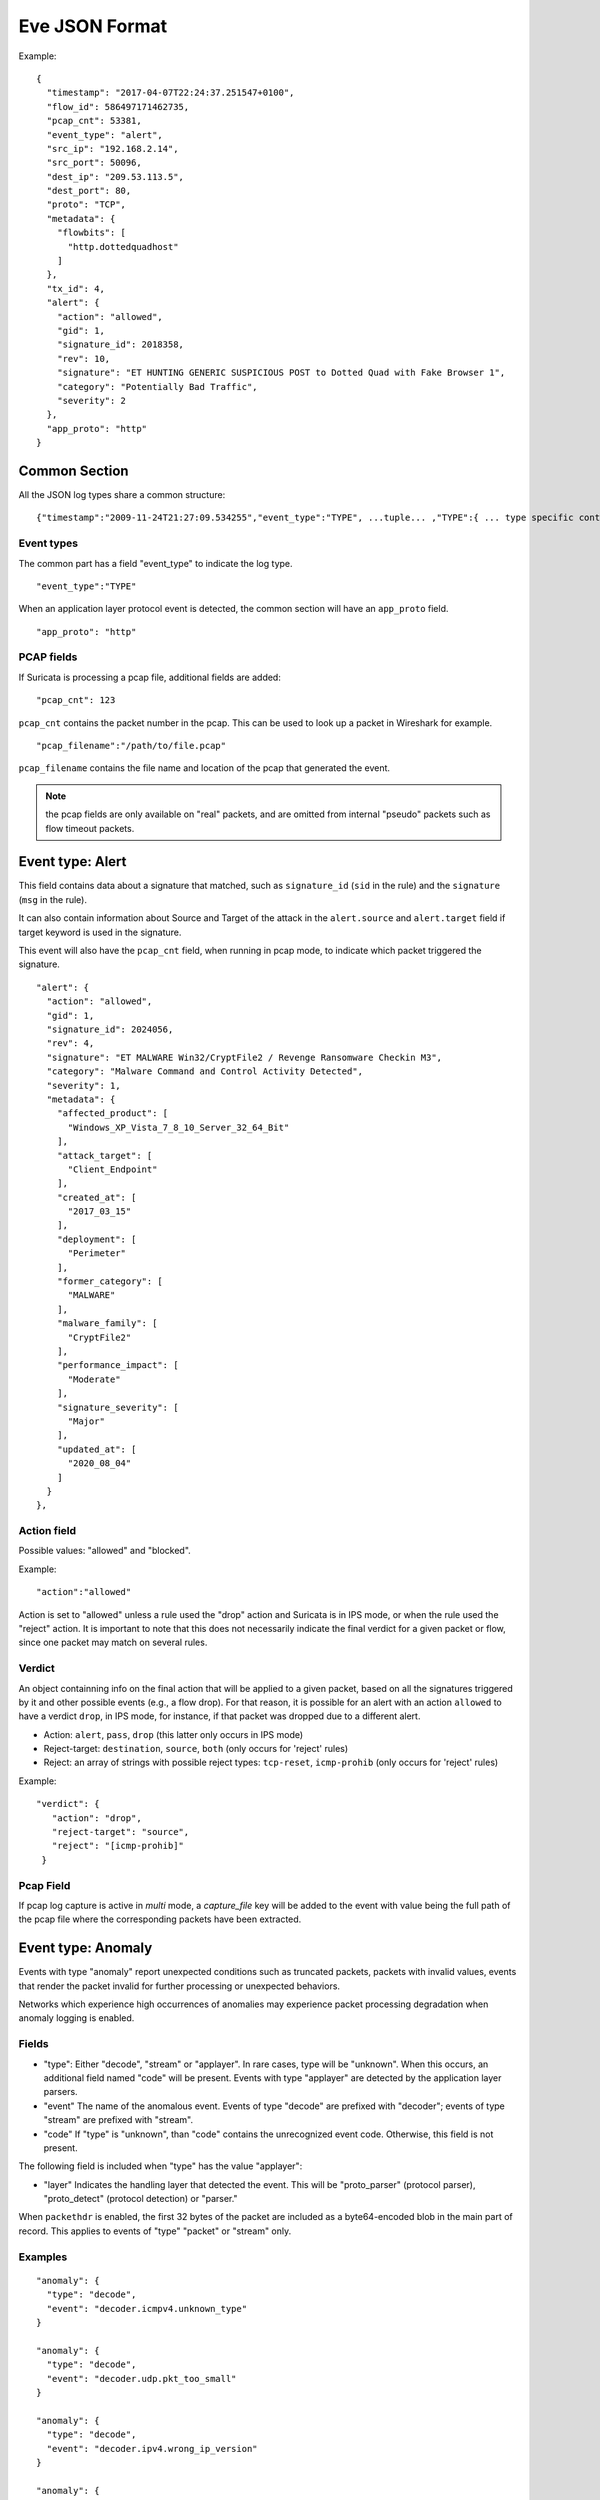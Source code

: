 .. _eve-json-format:

Eve JSON Format
===============

Example:

::

  {
    "timestamp": "2017-04-07T22:24:37.251547+0100",
    "flow_id": 586497171462735,
    "pcap_cnt": 53381,
    "event_type": "alert",
    "src_ip": "192.168.2.14",
    "src_port": 50096,
    "dest_ip": "209.53.113.5",
    "dest_port": 80,
    "proto": "TCP",
    "metadata": {
      "flowbits": [
        "http.dottedquadhost"
      ]
    },
    "tx_id": 4,
    "alert": {
      "action": "allowed",
      "gid": 1,
      "signature_id": 2018358,
      "rev": 10,
      "signature": "ET HUNTING GENERIC SUSPICIOUS POST to Dotted Quad with Fake Browser 1",
      "category": "Potentially Bad Traffic",
      "severity": 2
    },
    "app_proto": "http"
  }

Common Section
--------------

All the JSON log types share a common structure:

::


  {"timestamp":"2009-11-24T21:27:09.534255","event_type":"TYPE", ...tuple... ,"TYPE":{ ... type specific content ... }}

Event types
~~~~~~~~~~~

The common part has a field "event_type" to indicate the log type.

::


  "event_type":"TYPE"

When an application layer protocol event is detected, the common section will
have an ``app_proto`` field.

::

    "app_proto": "http"


PCAP fields
~~~~~~~~~~~

If Suricata is processing a pcap file, additional fields are added:

::

    "pcap_cnt": 123

``pcap_cnt`` contains the packet number in the pcap. This can be used to look
up a packet in Wireshark for example.

::

    "pcap_filename":"/path/to/file.pcap"

``pcap_filename`` contains the file name and location of the pcap that
generated the event.

.. note:: the pcap fields are only available on "real" packets, and are
          omitted from internal "pseudo" packets such as flow timeout
          packets.

Event type: Alert
-----------------

This field contains data about a signature that matched, such as
``signature_id`` (``sid`` in the rule) and the ``signature`` (``msg`` in the
rule).

It can also contain information about Source and Target of the attack in the
``alert.source`` and ``alert.target`` field if target keyword is used in
the signature.

This event will also have the ``pcap_cnt`` field, when running in pcap mode, to
indicate which packet triggered the signature.

::

  "alert": {
    "action": "allowed",
    "gid": 1,
    "signature_id": 2024056,
    "rev": 4,
    "signature": "ET MALWARE Win32/CryptFile2 / Revenge Ransomware Checkin M3",
    "category": "Malware Command and Control Activity Detected",
    "severity": 1,
    "metadata": {
      "affected_product": [
        "Windows_XP_Vista_7_8_10_Server_32_64_Bit"
      ],
      "attack_target": [
        "Client_Endpoint"
      ],
      "created_at": [
        "2017_03_15"
      ],
      "deployment": [
        "Perimeter"
      ],
      "former_category": [
        "MALWARE"
      ],
      "malware_family": [
        "CryptFile2"
      ],
      "performance_impact": [
        "Moderate"
      ],
      "signature_severity": [
        "Major"
      ],
      "updated_at": [
        "2020_08_04"
      ]
    }
  },

Action field
~~~~~~~~~~~~

Possible values: "allowed" and "blocked".

Example:

::

  "action":"allowed"

Action is set to "allowed" unless a rule used the "drop" action and Suricata is
in IPS mode, or when the rule used the "reject" action. It is important to note
that this does not necessarily indicate the final verdict for a given packet or
flow, since one packet may match on several rules.

.. _verdict-alert:

Verdict
~~~~~~~

An object containning info on the final action that will be applied to a given
packet, based on all the signatures triggered by it and other possible events
(e.g., a flow drop). For that reason, it is possible for an alert with
an action ``allowed`` to have a verdict ``drop``, in IPS mode, for instance, if
that packet was dropped due to a different alert.

* Action: ``alert``, ``pass``, ``drop`` (this latter only occurs in IPS mode)
* Reject-target: ``destination``, ``source``, ``both`` (only occurs for 'reject' rules)
* Reject: an array of strings with possible reject types: ``tcp-reset``,
  ``icmp-prohib`` (only occurs for 'reject' rules)

Example:

::

    "verdict": {
       "action": "drop",
       "reject-target": "source",
       "reject": "[icmp-prohib]"
     }


Pcap Field
~~~~~~~~~~

If pcap log capture is active in `multi` mode, a `capture_file` key will be added to the event
with value being the full path of the pcap file where the corresponding packets
have been extracted.

Event type: Anomaly
-------------------

Events with type "anomaly" report unexpected conditions such as truncated
packets, packets with invalid values, events that render the packet invalid
for further processing or unexpected behaviors.

Networks which experience high occurrences of anomalies may experience packet
processing degradation when anomaly logging is enabled.

Fields
~~~~~~

* "type": Either "decode", "stream" or "applayer". In rare cases, type will be
  "unknown". When this occurs, an additional field named "code" will be
  present. Events with type
  "applayer" are detected by the application layer parsers.
* "event" The name of the anomalous event. Events of type "decode" are prefixed
  with "decoder"; events of type "stream" are prefixed with "stream".
* "code" If "type" is "unknown", than "code" contains the unrecognized event
  code. Otherwise, this field is not present.

The following field is included when "type" has the value "applayer":

* "layer" Indicates the handling layer that detected the event. This will be
  "proto_parser" (protocol parser), "proto_detect" (protocol detection) or
  "parser."

When ``packethdr`` is enabled, the first 32 bytes of the packet are included
as a byte64-encoded blob in the main part of record. This applies to events
of "type" "packet" or "stream" only.

Examples
~~~~~~~~

::

    "anomaly": {
      "type": "decode",
      "event": "decoder.icmpv4.unknown_type"
    }

    "anomaly": {
      "type": "decode",
      "event": "decoder.udp.pkt_too_small"
    }

    "anomaly": {
      "type": "decode",
      "event": "decoder.ipv4.wrong_ip_version"
    }

    "anomaly": {
      "type": "stream",
      "event": "stream.pkt_invalid_timestamp"
    }

    {
      "timestamp": "1969-12-31T16:04:21.000000-0800",
      "pcap_cnt": 9262,
      "event_type": "anomaly",
      "src_ip": "208.21.2.184",
      "src_port": 0,
      "dest_ip": "10.1.1.99",
      "dest_port": 0,
      "proto": "UDP",
      "packet": "////////AQEBAQEBCABFAAA8xZ5AAP8R1+DQFQK4CgE=",
      "packet_info": {
        "linktype": 1
      },
      "anomaly": {
        "type": "decode",
        "event": "decoder.udp.pkt_too_small"
      }
    }

    {
      "timestamp": "2016-01-11T05:10:54.612110-0800",
      "flow_id": 412547343494194,
      "pcap_cnt": 1391293,
      "event_type": "anomaly",
      "src_ip": "192.168.122.149",
      "src_port": 49324,
      "dest_ip": "69.195.71.174",
      "dest_port": 443,
      "proto": "TCP",
      "app_proto": "tls",
      "anomaly": {
        "type": "applayer",
        "event": "APPLAYER_DETECT_PROTOCOL_ONLY_ONE_DIRECTION",
        "layer": "proto_detect"
      }
    }

    {
      "timestamp": "2016-01-11T05:10:52.828802-0800",
      "flow_id": 201217772575257,
      "pcap_cnt": 1391281,
      "event_type": "anomaly",
      "src_ip": "192.168.122.149",
      "src_port": 49323,
      "dest_ip": "69.195.71.174",
      "dest_port": 443,
      "proto": "TCP",
      "tx_id": 0,
      "app_proto": "tls",
      "anomaly": {
        "type": "applayer",
        "event": "INVALID_RECORD_TYPE",
        "layer": "proto_parser"
      }
    }

Event type: HTTP
----------------

Fields
~~~~~~

* "hostname": The hostname this HTTP event is attributed to
* "url": URL at the hostname that was accessed
* "http_user_agent": The user-agent of the software that was used
* "http_content_type": The type of data returned (ex: application/x-gzip)
* "cookie"

In addition to these fields, if the extended logging is enabled in the
suricata.yaml file the following fields are (can) also included:

* "length": The content size of the HTTP body
* "status": HTTP status code
* "protocol": Protocol / Version of HTTP (ex: HTTP/1.1)
* "http_method": The HTTP method (ex: GET, POST, HEAD)
* "http_refer": The referer for this action

In addition to the extended logging fields one can also choose to enable/add
from more than 50 additional custom logging HTTP fields enabled in the
suricata.yaml file. The additional fields can be enabled as following:

::


    - eve-log:
        enabled: yes
        type: file #file|syslog|unix_dgram|unix_stream
        filename: eve.json
        # the following are valid when type: syslog above
        #identity: "suricata"
        #facility: local5
        #level: Info ## possible levels: Emergency, Alert, Critical,
                     ## Error, Warning, Notice, Info, Debug
        types:
          - alert
          - http:
              extended: yes     # enable this for extended logging information
              # custom allows additional http fields to be included in eve-log
              # the example below adds three additional fields when uncommented
              #custom: [Accept-Encoding, Accept-Language, Authorization]
              custom: [accept, accept-charset, accept-encoding, accept-language,
              accept-datetime, authorization, cache-control, cookie, from,
              max-forwards, origin, pragma, proxy-authorization, range, te, via,
              x-requested-with, dnt, x-forwarded-proto, accept-range, age,
              allow, connection, content-encoding, content-language,
              content-length, content-location, content-md5, content-range,
              content-type, date, etags, expires, last-modified, link, location,
              proxy-authenticate, referer, refresh, retry-after, server,
              set-cookie, trailer, transfer-encoding, upgrade, vary, warning,
              www-authenticate, x-flash-version, x-authenticated-user]


The benefits here of using the extended logging is to see if this action for
example was a POST or perhaps if a download of an executable actually returned
any bytes.

It is also possible to dump every header for HTTP requests/responses or both
via the keyword ``dump-all-headers``.


Examples
~~~~~~~~

Event with non-extended logging:

::


  "http": {
      "hostname": "www.digip.org",
      "url" :"\/jansson\/releases\/jansson-2.6.tar.gz",
      "http_user_agent": "<User-Agent>",
      "http_content_type": "application\/x-gzip"
  }

In case the hostname shows a port number, such as in case there is a header "Host: www.test.org:1337":

::


  "http": {
      "http_port": 1337,
      "hostname": "www.test.org",
      "url" :"\/this\/is\/test.tar.gz",
      "http_user_agent": "<User-Agent>",
      "http_content_type": "application\/x-gzip"
  }



Event with extended logging:

::


  "http": {
      "hostname": "direkte.vg.no",
      "url":".....",
      "http_user_agent": "<User-Agent>",
      "http_content_type": "application\/json",
      "http_refer": "http:\/\/www.vg.no\/",
      "http_method": "GET",
      "protocol": "HTTP\/1.1",
      "status":"200",
      "length":310
  }

Event with ``dump-all-headers`` set to "both":

::

  "http": {
      "hostname": "test.co.uk",
      "url":"\/test\/file.json",
      "http_user_agent": "<User-Agent>",
      "http_content_type": "application\/json",
      "http_refer": "http:\/\/www.test.com\/",
      "http_method": "GET",
      "protocol": "HTTP\/1.1",
      "status":"200",
      "length":310,
      "request_headers": [
          {
              "name": "User-Agent",
              "value": "Wget/1.13.4 (linux-gnu)"
          },
          {
              "name": "Accept",
              "value": "*/*"
          },
      ],
      "response_headers": [
          {
              "name": "Date",
              "value": "Wed, 25 Mar 2015 15:40:41 GMT"
          },
      ]
  }


Event type: DNS
---------------

A new version of dns logging has been introduced to improve how dns answers
are logged.

With that new version, dns answers are logged in one event
rather than an event for each answer.

It's possible to customize how a dns answer will be logged with the following
formats:

* "detailed": "rrname", "rrtype", "rdata" and "ttl" fields are logged for each answer
* "grouped": answers logged are aggregated by their type (A, AAAA, NS, ...)

It will be still possible to use the old DNS logging format, you can control it
with "version" option in dns configuration section.

Fields
~~~~~~

Outline of fields seen in the different kinds of DNS events:

* "type": Indicating DNS message type, can be "answer" or "query".
* "id": Identifier field
* "version": Indicating DNS logging version in use
* "flags": Indicating DNS answer flag, in hexadecimal (ex: 8180 , please note 0x is not output)
* "qr": Indicating in case of DNS answer flag, Query/Response flag (ex: true if set)
* "aa": Indicating in case of DNS answer flag, Authoritative Answer flag (ex: true if set)
* "tc": Indicating in case of DNS answer flag, Truncation flag (ex: true if set)
* "rd": Indicating in case of DNS answer flag, Recursion Desired flag (ex: true if set)
* "ra": Indicating in case of DNS answer flag, Recursion Available flag (ex: true if set)
* "z": Indicating in case of DNS answer flag, Reserved bit (ex: true if set)
* "rcode": (ex: NOERROR)
* "rrname": Resource Record Name (ex: a domain name)
* "rrtype": Resource Record Type (ex: A, AAAA, NS, PTR)
* "rdata": Resource Data (ex: IP that domain name resolves to)
* "ttl": Time-To-Live for this resource record

More complex DNS record types may log additional fields for resource data:

* "soa": Section containing fields for the SOA (start of authority) record type

  * "mname": Primary name server for this zone
  * "rname": Authority's mailbox
  * "serial": Serial version number
  * "refresh": Refresh interval (seconds)
  * "retry": Retry interval (seconds)
  * "expire": Upper time limit until zone is no longer authoritative (seconds)
  * "minimum": Minimum ttl for records in this zone (seconds)

* "sshfp": section containing fields for the SSHFP (ssh fingerprint) record type

  * "fingerprint": Hex format of the fingerprint (ex: ``12:34:56:78:9a:bc:de:...``)
  * "algo": Algorithm number (ex: 1 for RSA, 2 for DSS)
  * "type": Fingerprint type (ex: 1 for SHA-1)

* "srv": section containing fields for the SRV (location of services) record type

  * "target": Domain name of the target host (ex: ``foo.bar.baz``)
  * "priority": Target priority (ex: 20)
  * "weight": Weight for target selection (ex: 1)
  * "port": Port on this target host of this service (ex: 5060)

One can control which RR types are logged by using the "types" field in the
suricata.yaml file. If this field is not specified, all RR types are logged.
More than 50 values can be specified with this field as shown below:


::


    - eve-log:
        enabled: yes
        type: file #file|syslog|unix_dgram|unix_stream
        filename: eve.json
        # the following are valid when type: syslog above
        #identity: "suricata"
        #facility: local5
        #level: Info ## possible levels: Emergency, Alert, Critical,
                     ## Error, Warning, Notice, Info, Debug
        types:
          - alert
          - dns:
            # Control logging of requests and responses:
            # - requests: enable logging of DNS queries
            # - responses: enable logging of DNS answers
            # By default both requests and responses are logged.
            requests: yes
            responses: yes
            # DNS record types to log, based on the query type.
            # Default: all.
            #types: [a, aaaa, cname, mx, ns, ptr, txt]
            types: [a, ns, md, mf, cname, soa, mb, mg, mr, null,
            wks, ptr, hinfo, minfo, mx, txt, rp, afsdb, x25, isdn,
            rt, nsap, nsapptr, sig, key, px, gpos, aaaa, loc, nxt,
            srv, atma, naptr, kx, cert, a6, dname, opt, apl, ds,
            sshfp, ipseckey, rrsig, nsec, dnskey, dhcid, nsec3,
            nsec3param, tlsa, hip, cds, cdnskey, spf, tkey,
            tsig, maila, any, uri]


Examples
~~~~~~~~

Example of a DNS query for the IPv4 address of "twitter.com" (resource record type 'A'):

::


  "dns": {
      "type": "query",
      "id": 16000,
      "rrname": "twitter.com",
      "rrtype":"A"
  }

Example of a DNS answer with "detailed" format:

::


  "dns": {
      "version": 2,
      "type": "answer",
      "id": 45444,
      "flags": "8180",
      "qr": true,
      "rd": true,
      "ra": true,
      "rcode": "NOERROR",
      "answers": [
        {
          "rrname": "www.suricata.io",
          "rrtype": "CNAME",
          "ttl": 3324,
          "rdata": "suricata.io"
        },
        {
          "rrname": "suricata.io",
          "rrtype": "A",
          "ttl": 10,
          "rdata": "192.0.78.24"
        },
        {
          "rrname": "suricata.io",
          "rrtype": "A",
          "ttl": 10,
          "rdata": "192.0.78.25"
        }
      ]
  }

Example of a DNS answer with "grouped" format:

::

  "dns": {
      "version": 2,
      "type": "answer",
      "id": 18523,
      "flags": "8180",
      "qr": true,
      "rd": true,
      "ra": true,
      "rcode": "NOERROR",
      "grouped": {
        "A": [
          "192.0.78.24",
          "192.0.78.25"
        ],
        "CNAME": [
          "suricata.io"
        ]
      }
  }


Example of a old DNS answer with an IPv4 (resource record type 'A') return:

::


  "dns": {
      "type": "answer",
      "id":16000,
      "flags":"8180",
      "qr":true,
      "rd":true,
      "ra":true,
      "rcode":"NOERROR"
      "rrname": "twitter.com",
      "rrtype":"A",
      "ttl":8,
      "rdata": "199.16.156.6"
  }

Event type: FTP
---------------

Fields
~~~~~~

* "command": The FTP command.
* "command_data": The data accompanying the command.
* "reply": The command reply, which may contain multiple lines, in array format.
* "completion_code": The 3-digit completion code. The first digit indicates whether the response is good, bad or incomplete. This
  is also in array format and may contain multiple completion codes matching multiple reply lines.
* "dynamic_port": The dynamic port established for subsequent data transfers, when applicable, with a "PORT" or "EPRT" command.
* "mode": The type of FTP connection. Most connections are "passive" but may be "active".
* "reply_received": Indicates whether a response was matched to the command. In some non-typical cases, a command may lack a response.


Examples
~~~~~~~~

Example of regular FTP logging:

::

  "ftp": {
    "command": "RETR",
    "command_data": "100KB.zip",
    "reply": [
      "Opening BINARY mode data connection for 100KB.zip (102400 bytes).",
      "Transfer complete."
    ],
    "completion_code": [
      "150",
      "226"
    ],

Example showing all fields:

::

  "ftp": {
    "command": "EPRT",
    "command_data": "|2|2a01:e34:ee97:b130:8c3e:45ea:5ac6:e301|41813|",
    "reply": [
      "EPRT command successful. Consider using EPSV."
    ],
    "completion_code": [
      "200"
    ],
    "dynamic_port": 41813,
    "mode": "active",
    "reply_received": "yes"
  }

Event type: FTP_DATA
--------------------

Fields
~~~~~~

* "command": The FTP command associated with the event.
* "filename": The name of the involved file.

Examples
~~~~~~~~

Example of FTP_DATA logging:

::

  "ftp_data": {
    "filename": "temp.txt",
    "command": "RETR"
  }

Event type: TLS
---------------

Fields
~~~~~~

* "subject": The subject field from the TLS certificate
* "issuer": The issuer field from the TLS certificate
* "session_resumed": This field has the value of "true" if the TLS session was resumed via a session id. If this field appears, "subject" and "issuer" do not appear, since a TLS certificate is not seen.

If extended logging is enabled the following fields are also included:

* "serial": The serial number of the TLS certificate
* "fingerprint": The (SHA1) fingerprint of the TLS certificate
* "sni": The Server Name Indication (SNI) extension sent by the client
* "version": The SSL/TLS version used
* "not_before": The NotBefore field from the TLS certificate
* "not_after": The NotAfter field from the TLS certificate
* "ja3": The JA3 fingerprint consisting of both a JA3 hash and a JA3 string
* "ja3s": The JA3S fingerprint consisting of both a JA3 hash and a JA3 string

JA3 must be enabled in the Suricata config file (set 'app-layer.protocols.tls.ja3-fingerprints' to 'yes').

In addition to this, custom logging also allows the following fields:

* "certificate": The TLS certificate base64 encoded
* "chain": The entire TLS certificate chain base64 encoded

Examples
~~~~~~~~

Example of regular TLS logging:

::

  "tls": {
      "subject": "C=US, ST=California, L=Mountain View, O=Google Inc, CN=*.google.com",
      "issuerdn": "C=US, O=Google Inc, CN=Google Internet Authority G2"
  }

Example of regular TLS logging for resumed sessions:

::

  "tls": {
      "session_resumed": true
  }

Example of extended TLS logging:

::

  "tls": {
      "subject": "C=US, ST=California, L=Mountain View, O=Google Inc, CN=*.google.com",
      "issuerdn": "C=US, O=Google Inc, CN=Google Internet Authority G2",
      "serial": "0C:00:99:B7:D7:54:C9:F6:77:26:31:7E:BA:EA:7C:1C",
      "fingerprint": "8f:51:12:06:a0:cc:4e:cd:e8:a3:8b:38:f8:87:59:e5:af:95:ca:cd",
      "sni": "calendar.google.com",
      "version": "TLS 1.2",
      "notbefore": "2017-01-04T10:48:43",
      "notafter": "2017-03-29T10:18:00"
  }

Example of certificate logging using TLS custom logging (subject, sni, certificate):

::

  "tls": {
      "subject": "C=US, ST=California, L=Mountain View, O=Google Inc, CN=*.googleapis.com
      "sni": "www.googleapis.com",
      "certificate": "MIIE3TCCA8WgAwIBAgIIQPsvobRZN0gwDQYJKoZIhvcNAQELBQAwSTELMA [...]"
   }

Event type: TFTP
----------------

Fields
~~~~~~

* "packet": The operation code, can be "read" or "write" or "error"
* "file": The filename transported with the tftp protocol
* "mode": The mode field, can be "octet" or "mail" or "netascii" (or any combination of upper and lower case)

Example of TFTP logging:

::

  "tftp": {
      "packet": "write",
      "file": "rfc1350.txt",
      "mode": "octet"
   }


Event type: SMB
---------------

SMB Fields
~~~~~~~~~~

* "id" (integer): internal transaction id
* "dialect" (string): the negotiated protocol dialect, or "unknown" if missing
* "command" (string): command name. E.g. SMB2_COMMAND_CREATE or SMB1_COMMAND_WRITE_ANDX
* "status" (string): status string. Can be both NT_STATUS or DOS_ERR and other variants
* "status_code" (string): status code as hex string
* "session_id" (integer): SMB2+ session_id. SMB1 user id.
* "tree_id" (integer): Tree ID
* "filename" (string): filename for CREATE and other commands.
* "disposition" (string): requested disposition. E.g. FILE_OPEN, FILE_CREATE and FILE_OVERWRITE. See https://msdn.microsoft.com/en-us/library/ee442175.aspx#Appendix_A_Target_119
* "access" (string): indication of how the file was opened. "normal" or "delete on close" (field is subject to change)
* "created", "accessed", "modified", "changed" (integer): timestamps in seconds since unix epoch
* "size" (integer): size of the requested file
* "fuid" (string): SMB2+ file GUID. SMB1 FID as hex.
* "share" (string): share name.
* "share_type" (string): FILE, PIPE, PRINT or unknown.
* "client_dialects" (array of strings): list of SMB dialects the client speaks.
* "client_guid" (string): client GUID
* "server_guid" (string): server GUID
* "request.native_os" (string): SMB1 native OS string
* "request.native_lm" (string): SMB1 native Lan Manager string
* "response.native_os" (string): SMB1 native OS string
* "response.native_lm" (string): SMB1 native Lan Manager string

Examples of SMB logging:

Pipe open::

    "smb": {
      "id": 1,
      "dialect": "unknown",
      "command": "SMB2_COMMAND_CREATE",
      "status": "STATUS_SUCCESS",
      "status_code": "0x0",
      "session_id": 4398046511201,
      "tree_id": 1,
      "filename": "atsvc",
      "disposition": "FILE_OPEN",
      "access": "normal",
      "created": 0,
      "accessed": 0,
      "modified": 0,
      "changed": 0,
      "size": 0,
      "fuid": "0000004d-0000-0000-0005-0000ffffffff"
    }

File/pipe close::

  "smb": {
    "id": 15,
    "dialect": "2.10",
    "command": "SMB2_COMMAND_CLOSE",
    "status": "STATUS_SUCCESS",
    "status_code": "0x0",
    "session_id": 4398046511121,
    "tree_id": 1,
  }

Tree connect (share open)::

  "smb": {
    "id": 3,
    "dialect": "2.10",
    "command": "SMB2_COMMAND_TREE_CONNECT",
    "status": "STATUS_SUCCESS",
    "status_code": "0x0",
    "session_id": 4398046511121,
    "tree_id": 1,
    "share": "\\\\admin-pc\\c$",
    "share_type": "FILE"
  }

Dialect negotiation from SMB1 to SMB2 dialect 2.10::

  "smb": {
    "id": 1,
    "dialect": "2.??",
    "command": "SMB1_COMMAND_NEGOTIATE_PROTOCOL",
    "status": "STATUS_SUCCESS",
    "status_code": "0x0",
    "session_id": 0,
    "tree_id": 0,
    "client_dialects": [
      "PC NETWORK PROGRAM 1.0",
      "LANMAN1.0",
      "Windows for Workgroups 3.1a",
      "LM1.2X002",
      "LANMAN2.1",
      "NT LM 0.12",
      "SMB 2.002",
      "SMB 2.???"
    ],
    "server_guid": "aec6e793-2b11-4019-2d95-55453a0ad2f1"
  }
  "smb": {
    "id": 2,
    "dialect": "2.10",
    "command": "SMB2_COMMAND_NEGOTIATE_PROTOCOL",
    "status": "STATUS_SUCCESS",
    "status_code": "0x0",
    "session_id": 0,
    "tree_id": 0,
    "client_dialects": [
      "2.02",
      "2.10"
    ],
    "client_guid": "601985d2-aad9-11e7-8494-00088bb57f27",
    "server_guid": "aec6e793-2b11-4019-2d95-55453a0ad2f1"
  }

SMB1 partial SMB1_COMMAND_SESSION_SETUP_ANDX::

    "request": {
      "native_os": "Unix",
      "native_lm": "Samba 3.9.0-SVN-build-11572"
    },
    "response": {
      "native_os": "Windows (TM) Code Name \"Longhorn\" Ultimate 5231",
      "native_lm": "Windows (TM) Code Name \"Longhorn\" Ultimate 6.0"
    }

DCERPC fields
~~~~~~~~~~~~~

* "request" (string): command. E.g. REQUEST, BIND.
* "response" (string): reply. E.g. RESPONSE, BINDACK or FAULT.
* "opnum" (integer): the opnum
* "call_id" (integer): the call id
* "frag_cnt" (integer): the number of fragments for the stub data
* "stub_data_size": total stub data size
* "interfaces" (array): list of interfaces
* "interfaces.uuid" (string): string representation of the UUID
* "interfaces.version" (string): interface version
* "interfaces.ack_result" (integer): ack result
* "interfaces.ack_reason" (integer): ack reason


DCERPC REQUEST/RESPONSE::

  "smb": {
    "id": 4,
    "dialect": "unknown",
    "command": "SMB2_COMMAND_IOCTL",
    "status": "STATUS_SUCCESS",
    "status_code": "0x0",
    "session_id": 4398046511201,
    "tree_id": 0,
    "dcerpc": {
      "request": "REQUEST",
      "response": "RESPONSE",
      "opnum": 0,
      "req": {
        "frag_cnt": 1,
        "stub_data_size": 136
      },
      "res": {
        "frag_cnt": 1,
        "stub_data_size": 8
      },
      "call_id": 2
    }
  }

DCERPC BIND/BINDACK::

  "smb": {
    "id": 53,
    "dialect": "2.10",
    "command": "SMB2_COMMAND_WRITE",
    "status": "STATUS_SUCCESS",
    "status_code": "0x0",
    "session_id": 35184439197745,
    "tree_id": 1,
    "dcerpc": {
      "request": "BIND",
      "response": "BINDACK",
      "interfaces": [
        {
          "uuid": "12345778-1234-abcd-ef00-0123456789ac",
          "version": "1.0",
          "ack_result": 2,
          "ack_reason": 0
        },
        {
          "uuid": "12345778-1234-abcd-ef00-0123456789ac",
          "version": "1.0",
          "ack_result": 0,
          "ack_reason": 0
        },
        {
          "uuid": "12345778-1234-abcd-ef00-0123456789ac",
          "version": "1.0",
          "ack_result": 3,
          "ack_reason": 0
        }
      ],
      "call_id": 2
    }

Event type: BITTORRENT-DHT
--------------------------

Common fields:
~~~~~~~~~~~~~~

* "transaction_id" (hex): the unique id of the transaction, generated by node making the request (a.k.a the querying node). Same transaction_id is echoed back by responding nodes.
* "client_version" (hex): identifies the type and version of the bittorrent-dht client. Some implementations may be missing this field.

Extra fields:
~~~~~~~~~~~~~
Packets should also contain one of either the fields:

| error

* "error": details of an error which occurred while processing the request
   * "error.num" (num): the error code
   * "error.msg" (string): the error message

| request_type and request

* "request_type" (string): the type of the request (a.k.a. the query). Included if this packet was a request
* "request": a request (a.k.a. a query) sent by the bittorrent-dht client
   * "request.id" (hex): the node ID of the node which sent the request (20 bytes in network byte order)
   * "request.target" (hex): the target node ID. Used by the find_node request_type
   * "request.info_hash" (hex): info hash of target torrent (20 bytes). Used by the get_peers and announce_peer request_types
   * "request.token" (hex): token key received from previous get_peers request. Used by the announce_peer request type
   * "request.implied_port" (num): 0 or 1, if 1 ignore provided port and use source port of UDP packet. Used by the announce_peer request_type
   * "request.port" (num): port on which peer will download torrent. Used by the announce_peer request_type

| response

* "response": a response to the client's request
   * "response.id" (hex): the node ID of the node which sent the response (20 bytes in network byte order)
   * "response.nodes" (array): find_node/get_peers - a list of info objects for target node or K(8) closest good nodes in routing table
   * "response.nodes6" (array): find_node/get_peers - a list of info objects for target node or K(8) closest good nodes in routing table (ipv6)
   * "response.values" (array): list of compact peer info strings. Used by the get_peers request_type
   * "response.token" (hex): token key required for sender's future announce_peer query

| node object

* "id" (hex): node ID
* "ip" (string): IPv4 or IPv6 address of node
* "port" (integer): node port

| peer object (values array)

* "ip" (string): IPv6 or IPv6 address of node
* "port" (integer): node port

Examples:
~~~~~~~~~

Ping and response::

  "bittorrent_dht": {
    "transaction_id": "0c17",
    "client_version": "4c540126",
    "request_type": "ping",
    "request": {
      "id": "41aff1580119f074e2f537f231f12adf684f0d1f"
    }
  }

  "bittorrent_dht": {
    "transaction_id": "0c17",
    "client_version": "5554b50c",
    "response": {
      "id": "42aeb304a0845b3b9ee089327b48967b8e87b2e2"
    }
  }

Find_node and response::

  "bittorrent_dht": {
    "transaction_id": "420f0000",
    "client_version": "5554b50c",
    "request_type": "find_node",
    "request": {
      "id": "37579bad1bad166af4329508096fae8c553c6cf4",
      "target": "37579bad1bad166af4329508096fae8c553c6cf4"
    }
  }

Get_peers and response with values param::

  "bittorrent_dht": {
    "transaction_id": "05e4",
    "client_version": "4c540126",
    "request_type": "get_peers",
    "request": {
      "id": "41aff1580119f074e2f537f231f12adf684f0d1f",
      "info_hash": "19a6fcfcba6cc2c6d371eb754074d095adb5d291"
    }
  }
  "bittorrent_dht": {
    "transaction_id": "05e4",
    "client_version": "555462d6",
    "response": {
      "id": "19a6f98be177e32e7b5bd77276d529f03e3ba8a9",
      "values": [
        {
          "ip": "45.238.190.2",
          "port": 6881
        },
        {
          "ip": "185.70.52.245",
          "port": 51215
        },
        {
          "ip": "45.21.238.247",
          "port": 55909
        },
        {
          "ip": "62.28.248.195",
          "port": 6881
        }
      ],
      "token": "c17094641ca8844d711120baecb2b5cf25435614"
    }
  }

Get_peers and response with nodes param::

   "bittorrent_dht": {
    "transaction_id": "44e6",
    "client_version": "4c540126",
    "request_type": "get_peers",
    "request": {
      "id": "41aff1580119f074e2f537f231f12adf684f0d1f",
      "info_hash": "19a6fcfcba6cc2c6d371eb754074d095adb5d291"
    }
  }

  "bittorrent_dht": {
    "transaction_id": "44e6",
    "response": {
      "id": "19a7c8f4f6d14d9f87a67671720633e551f30cb7",
      "values": [
        {
          "ip": "45.22.252.153",
          "port": 36798
        },
        {
          "ip": "94.41.206.37",
          "port": 30850
        },
        {
          "ip": "84.228.120.50",
          "port": 6881
        },
        {
          "ip": "178.81.206.84",
          "port": 12373
        },
        {
          "ip": "110.188.93.186",
          "port": 22223
        }
      ],
      "token": "c897ee539e02a54595b4d7cfb6319ad48e71b282"
    }
  }

Announce_peer and response::

  "bittorrent_dht": {
    "transaction_id": "aa",
    "request_type": "announce_peer",
    "request": {
      "id": "abcdefghij0123456789",
      "info_hash": "mnopqrstuvwxyz123456",
      "token": "aoeusnth",
      "port": 6881
    }
  }
  "bittorrent_dht": {
    "transaction_id": "aa",
    "response": {
      "id": "mnopqrstuvwxyz123456"
    }
  }

Announce_peer with implied_port param and response::

  "bittorrent_dht": {
    "transaction_id": "7fe9",
    "client_version": "4c540126",
    "request_type": "announce_peer",
    "request": {
      "id": "51bc83f53417a62a40e8a48170cad369a13fef3c",
      "info_hash": "19a6fcfcba6cc2c6d371eb754074d095adb5d291",
      "token": "cacbef35",
      "implied_port": 1,
      "port": 54892
    }
  }

  "bittorrent_dht": {
    "transaction_id": "7fe9",
    "client_version": "4c54012f",
    "response": {
      "id": "19a66dece45e0288ab75d141e0255738a1ce8508"
    }
  }

Sample error responses::

  "bittorrent_dht": {
    "transaction_id": "aa",
    "error": {
      "num": 201,
      "msg": "A Generic Error Ocurred"
    }
  }
  "bittorrent_dht": {
    "transaction_id": "aa",
    "error": {
      "num": 203,
      "msg": "Malformed Packet"
    }
  }

NTLMSSP fields
~~~~~~~~~~~~~~

* "domain" (string): the Windows domain.
* "user" (string): the user.
* "host" (string): the host.
* "version" (string): the client version.

Example::

    "ntlmssp": {
      "domain": "VNET3",
      "user": "administrator",
      "host": "BLU",
      "version": "60.230 build 13699 rev 188"
    }

More complete example::

  "smb": {
    "id": 3,
    "dialect": "NT LM 0.12",
    "command": "SMB1_COMMAND_SESSION_SETUP_ANDX",
    "status": "STATUS_SUCCESS",
    "status_code": "0x0",
    "session_id": 2048,
    "tree_id": 0,
    "ntlmssp": {
      "domain": "VNET3",
      "user": "administrator",
      "host": "BLU",
      "version": "60.230 build 13699 rev 188"
    },
    "request": {
      "native_os": "Unix",
      "native_lm": "Samba 3.9.0-SVN-build-11572"
    },
    "response": {
      "native_os": "Windows (TM) Code Name \"Longhorn\" Ultimate 5231",
      "native_lm": "Windows (TM) Code Name \"Longhorn\" Ultimate 6.0"
    }
  }

Kerberos fields
~~~~~~~~~~~~~~~

* "kerberos.realm" (string): the Kerberos Realm.
* "kerberos.snames (array of strings): snames.

Example::

  "smb": {
    "dialect": "2.10",
    "command": "SMB2_COMMAND_SESSION_SETUP",
    "status": "STATUS_SUCCESS",
    "status_code": "0x0",
    "session_id": 35184439197745,
    "tree_id": 0,
    "kerberos": {
      "realm": "CONTOSO.LOCAL",
      "snames": [
        "cifs",
        "DC1.contoso.local"
      ]
    }
  }


Event type: SSH
----------------

Fields
~~~~~~

* "proto_version": The protocol version transported with the ssh protocol (1.x, 2.x)
* "software_version": The software version used by end user
* "hassh.hash": MD5 of hassh algorithms of client or server
* "hassh.string": hassh algorithms of client or server

Hassh must be enabled in the Suricata config file (set 'app-layer.protocols.ssh.hassh' to 'yes').

Example of SSH logging:

::

  "ssh": {
    "client": {
        "proto_version": "2.0",
        "software_version": "OpenSSH_6.7",
        "hassh": {
            "hash": "ec7378c1a92f5a8dde7e8b7a1ddf33d1",
            "string": "curve25519-sha256,diffie-hellman-group14-sha256,diffie-hellman-group14-sha1,ext-info-c",
        }
     },
    "server": {
        "proto_version": "2.0",
        "software_version": "OpenSSH_6.7",
        "hassh": {
            "hash": "ec7378c1a92f5a8dde7e8b7a1ddf33d1",
            "string": "curve25519-sha256,curve25519-sha256@libssh.org,ecdh-sha2-nistp256",
        }
     }
  }

Event type: Flow
----------------

Fields
~~~~~~

* "pkts_toserver": total number of packets to server, include bypassed packets
* "pkts_toclient": total number of packets to client
* "bytes_toserver": total bytes count to server
* "bytes_toclient": total bytes count to client
* "bypassed.pkts_toserver": number of bypassed packets to server
* "bypassed.pkts_toclient": number of bypassed packets to client
* "bypassed.bytes_toserver": bypassed bytes count to server
* "bypassed.bytes_toclient": bypassed bytes count to client
* "start": date of start of the flow
* "end": date of end of flow (last seen packet)
* "age": duration of the flow
* "bypass": if the flow has been bypassed, it is set to "local" (internal bypass) or "capture"
* "state": display state of the flow (include "new", "established", "closed", "bypassed")
* "reason": mechanism that did trigger the end of the flow (include "timeout", "forced" and "shutdown")
* "alerted": "true" or "false" depending if an alert has been seen on flow

Example ::

  "flow": {
    "pkts_toserver": 23,
    "pkts_toclient": 21,
    "bytes_toserver": 4884,
    "bytes_toclient": 7392,
    "bypassed": {
      "pkts_toserver": 10,
      "pkts_toclient": 8,
      "bytes_toserver": 1305,
      "bytes_toclient": 984
    },
    "start": "2019-05-28T23:32:29.025256+0200",
    "end": "2019-05-28T23:35:28.071281+0200",
    "age": 179,
    "bypass": "capture",
    "state": "bypassed",
    "reason": "timeout",
    "alerted": false
  }

Event type: RDP
---------------

Initial negotiations between RDP client and server are stored as transactions and logged.

Each RDP record contains a per-flow incrementing "tx_id" field.

The "event_type" field indicates an RDP event subtype. Possible values:

* "initial_request"
* "initial_response"
* "connect_request"
* "connect_response"
* "tls_handshake"

RDP type: Initial Request
~~~~~~~~~~~~~~~~~~~~~~~~~

The optional "cookie" field is a string identifier the RDP client has chosen to provide.

The optional "flags" field is a list of client directives. Possible values:

* "restricted_admin_mode_required"
* "redirected_authentication_mode_required"
* "correlation_info_present"

RDP type: Initial Response
~~~~~~~~~~~~~~~~~~~~~~~~~~

In the event of a standard initial response:

The "protocol" field is the selected protocol. Possible values:

* "rdp"
* "ssl"
* "hybrid"
* "rds_tls"
* "hybrid_ex"

The optional "flags" field is a list of support server modes. Possible values:

* "extended_client_data"
* "dynvc_gfx"
* "restricted_admin"
* "redirected_authentication"

Alternatively, in the event of an error-indicating initial response:

There will be no "protocol" or "flags" fields.

The "error_code" field will contain the numeric code provided by the RDP server.

The "reason" field will contain a text summary of this code. Possible values:

* "ssl required by server" (error code 0x1)
* "ssl not allowed by server" (error code 0x2)
* "ssl cert not on server" (error code 0x3)
* "inconsistent flags" (error code 0x4)
* "hybrid required by server" (error code 0x5)
* "ssl with user auth required by server" (error code 0x6)

RDP type: Connect Request
~~~~~~~~~~~~~~~~~~~~~~~~~

The optional "channel" field is a list of requested data channel names.

Common channels:

* "rdpdr" (device redirection)
* "cliprdr" (shared clipboard)
* "rdpsnd" (sound)

The optional "client" field is a sub-object that may contain the following:

* "version": RDP protocol version. Possible values are "v4", "v5", "v10.0", "v10.1", "v10.2", "v10.3", "v10.4", "v10.5", "v10.6", "v10.7", "unknown".
* "desktop_width": Numeric desktop width value.
* "desktop_height": Numeric desktop height value.
* "color_depth": Numeric color depth. Possible values are 4, 8, 15, 16, 24.
* "keyboard_layout": Locale identifier name, e.g., "en-US".
* "build": OS and SP level, e.g., "Windows XP", "Windows 7 SP1".
* "client_name": Client computer name.
* "keyboard_type": Possible values are "xt", "ico", "at", "enhanced", "1050", "9140", "jp".
* "keyboard_subtype": Numeric code for keyboard.
* "function_keys": Number of function keys on client keyboard.
* "ime": Input method editor (IME) file name.
* "product_id": Product id string.
* "serial_number": Numeric value.
* "capabilities": List of any of the following: "support_errinfo_pdf", "want_32bpp_session", "support_statusinfo_pdu", "strong_asymmetric_keys", "valid_connection_type", "support_monitor_layout_pdu", "support_netchar_autodetect", "support_dynvc_gfx_protocol", "support_dynamic_time_zone", "support_heartbeat_pdu".
* "id": Client product id string.
* "connection_hint": Possible values are "modem", "low_broadband", "satellite", "high_broadband", "wan", "lan", "autodetect".
* "physical_width": Numeric physical width of display.
* "physical_height": Numeric physical height of display.
* "desktop_orientation": Numeric angle of orientation.
* "scale_factor": Numeric scale factor of desktop.
* "device_scale_factor": Numeric scale factor of display.

RDP type: Connect Response
~~~~~~~~~~~~~~~~~~~~~~~~~~

With this event, the initial RDP negotiation is complete in terms of tracking and logging.

RDP type: TLS Handshake
~~~~~~~~~~~~~~~~~~~~~~~

With this event, the initial RDP negotiation is complete in terms of tracking and logging.

The session will use TLS encryption.

The "x509_serials" field is a list of observed certificate serial numbers, e.g., "16ed2aa0495f259d4f5d99edada570d1".

Examples
~~~~~~~~

RDP logging:

::

  "rdp": {
    "tx_id": 0,
    "event_type": "initial_request",
    "cookie": "A70067"
  }

  "rdp": {
    "tx_id": 1,
    "event_type": "initial_response"
  }

  "rdp": {
    "tx_id": 2,
    "event_type": "connect_request",
    "client": {
      "version": "v5",
      "desktop_width": 1152,
      "desktop_height": 864,
      "color_depth": 15,
      "keyboard_layout": "en-US",
      "build": "Windows XP",
      "client_name": "ISD2-KM84178",
      "keyboard_type": "enhanced",
      "function_keys": 12,
      "product_id": 1,
      "capabilities": [
        "support_errinfo_pdf"
      ],
      "id": "55274-OEM-0011903-00107"
    },
    "channels": [
      "rdpdr",
      "cliprdr",
      "rdpsnd"
    ]
  }

  "rdp": {
    "tx_id": 3,
    "event_type": "connect_response"
  }


RDP logging, with transition to TLS:

::

  "rdp": {
    "tx_id": 0,
    "event_type": "initial_request",
    "cookie": "AWAKECODI"
  }

  "rdp": {
    "tx_id": 1,
    "event_type": "initial_response",
    "server_supports": [
      "extended_client_data"
    ],
    "protocol": "hybrid"
  }

  "rdp": {
    "tx_id": 2,
    "event_type": "tls_handshake",
    "x509_serials": [
      "16ed2aa0495f259d4f5d99edada570d1"
    ]
  }

Event type: RFB
---------------

Fields
~~~~~~

* "server_protocol_version.major", "server_protocol_version.minor": The RFB protocol version offered by the server.
* "client_protocol_version.major", "client_protocol_version.minor": The RFB protocol version agreed by the client.
* "authentication.security_type": Security type agreed upon in the logged transaction, e.g. ``2`` is VNC auth.
* "authentication.vnc.challenge", "authentication.vnc.response": Only available when security type 2 is used. Contains the challenge and response byte buffers exchanged by the server and client as hex strings.
* "authentication.security-result": Result of the authentication process (``OK``, ``FAIL`` or ``TOOMANY``).
* "screen_shared": Boolean value describing whether the client requested screen sharing.
* "framebuffer": Contains metadata about the initial screen setup process. Only available when the handshake completed this far.
* "framebuffer.width", "framebuffer.height": Screen size as offered by the server.
* "framebuffer.name": Desktop name as advertised by the server.
* "framebuffer.pixel_format": Pixel representation information, such as color depth. See RFC6143 (https://tools.ietf.org/html/rfc6143) for details.


Examples
~~~~~~~~

Example of RFB logging, with full VNC style authentication parameters:

::

  "rfb": {
    "server_protocol_version": {
      "major": "003",
      "minor": "007"
    },
    "client_protocol_version": {
      "major": "003",
      "minor": "007"
    },
    "authentication": {
      "security_type": 2,
      "vnc": {
        "challenge": "0805b790b58e967f2b350a0c99de3881",
        "response": "aecb26faeaaa62179636a5934bac1078"
      },
      "security-result": "OK"
    },
    "screen_shared": false,
    "framebuffer": {
      "width": 1280,
      "height": 800,
      "name": "foobar@localhost.localdomain",
      "pixel_format": {
        "bits_per_pixel": 32,
        "depth": 24,
        "big_endian": false,
        "true_color": true,
        "red_max": 255,
        "green_max": 255,
        "blue_max": 255,
        "red_shift": 16,
        "green_shift": 8,
        "blue_shift": 0
      }
    }

Event type: MQTT
----------------

EVE-JSON output for MQTT consists of one object per MQTT transaction, with some common and various type-specific fields.

Transactions
~~~~~~~~~~~~

A single MQTT communication can consist of multiple messages that need to be exchanged between broker and client.
For example, some actions at higher QoS levels (> 0) usually involve a combination of requests and acknowledgement
messages that are linked by a common identifier:

   * ``CONNECT`` followed by ``CONNACK``
   * ``PUBLISH`` followed by ``PUBACK`` (QoS 1) or ``PUBREC``/``PUBREL``/``PUBCOMP`` (QoS 2)
   * ``SUBSCRIBE`` followed by ``SUBACK``
   * ``UNSUBSCRIBE`` followed by ``UNSUBACK``

The MQTT parser merges individual messages into one EVE output item if they belong to one transaction. In such cases,
the source and destination information (IP/port) reflect the direction of the initial request, but contain messages
from both sides.

Example for a PUBLISH at QoS 2:

::

  {
    "timestamp": "2020-05-19T18:00:39.016985+0200",
    "flow_id": 1454127794305760,
    "pcap_cnt": 65,
    "event_type": "mqtt",
    "src_ip": "0000:0000:0000:0000:0000:0000:0000:0001",
    "src_port": 60105,
    "dest_ip": "0000:0000:0000:0000:0000:0000:0000:0001",
    "dest_port": 1883,
    "proto": "TCP",
    "mqtt": {
      "publish": {
        "qos": 2,
        "retain": false,
        "dup": false,
        "topic": "house/bulbs/bulb1",
        "message_id": 3,
        "message": "OFF"
      },
      "pubrec": {
        "qos": 0,
        "retain": false,
        "dup": false,
        "message_id": 3
      },
      "pubrel": {
        "qos": 1,
        "retain": false,
        "dup": false,
        "message_id": 3
      },
      "pubcomp": {
        "qos": 0,
        "retain": false,
        "dup": false,
        "message_id": 3
      }
    }
  }

Note that some message types (aka control packet types), such as ``PINGREQ`` and ``PINGRESP``, have no type-specific
data, nor do they have information that facilitate grouping into transactions. These will be logged as single items
and only contain the common fields listed below.


Common fields
~~~~~~~~~~~~~

Common fields from the MQTT fixed header:

* "\*.qos": Quality of service level for the message, integer between 0 and 2.
* "\*.retain": Boolean value of the MQTT 'retain' flag.
* "\*.dup": Boolean value of the MQTT 'dup' (duplicate) flag.


MQTT CONNECT fields
~~~~~~~~~~~~~~~~~~~

* "connect.protocol_string": Protocol string as defined in the spec, e.g. ``MQTT`` (MQTT 3.1.1 and later) or ``MQIsdp`` (MQTT 3.1).
* "connect.protocol_version": Protocol version as defined in the specification:

   * protocol version ``3``: MQTT 3.1
   * protocol version ``4``: MQTT 3.1.1
   * protocol version ``5``: MQTT 5.0

* "connect.flags.username", "connect.flags.password":  Set to `true` if credentials are submitted with the connect request.
* "connect.flags.will": Set to `true` if a will is set.
* "connect.flags.will_retain": Set to `true` if the will is to be retained on the broker.
* "connect.will.clean_session": Set to `true` if the connection is to made with a clean session.
* "connect.client_id": Client ID string submitted my the connecting client.
* "connect.username", "connect.password":  User/password authentication credentials submitted with the connect request. Passwords are only logged when the corresponding configuration setting is enabled (``mqtt.passwords: yes``).
* "connect.will.topic": Topic to publish the will message to.
* "connect.will.message": Message to be published on connection loss.
* "connect.will.properties": (Optional, MQTT 5.0) Will properties set on this request. See `3.1.3.2 in the spec <https://docs.oasis-open.org/mqtt/mqtt/v5.0/os/mqtt-v5.0-os.html#_Toc3901060>`_ for more information on will properties.
* "connect.properties": (Optional, MQTT 5.0) CONNECT properties set on this request. See `3.1.2.11 in the spec <https://docs.oasis-open.org/mqtt/mqtt/v5.0/os/mqtt-v5.0-os.html#_Toc3901046>`_ for more information on CONNECT properties.

Example of MQTT CONNECT logging:

::

  "connect": {
    "qos": 0,
    "retain": false,
    "dup": false,
    "protocol_string": "MQTT",
    "protocol_version": 5,
    "flags": {
      "username": true,
      "password": true,
      "will_retain": false,
      "will": true,
      "clean_session": true
    },
    "client_id": "client",
    "username": "user",
    "password": "pass",
    "will": {
      "topic": "willtopic",
      "message": "willmessage",
      "properties": {
        "content_type": "mywilltype",
        "correlation_data": "3c32aa4313b3e",
        "message_expiry_interval": 133,
        "payload_format_indicator": 144,
        "response_topic": "response_topic1",
        "userprop": "uservalue",
        "will_delay_interval": 200
      }
    },
    "properties": {
      "maximum_packet_size": 11111,
      "receive_maximum": 222,
      "session_expiry_interval": 555,
      "topic_alias_maximum": 666,
      "userprop1": "userval1",
      "userprop2": "userval2"
    }
  }

MQTT CONNACK fields
~~~~~~~~~~~~~~~~~~~

* "connack.session_present": Set to `true` if a session is continued on connection.
* "connack.return_code": Return code/reason code for this reply. See `3.2.2.2 in the spec <https://docs.oasis-open.org/mqtt/mqtt/v5.0/os/mqtt-v5.0-os.html#_Toc3901079>`_ for more information on these codes.
* "connect.properties": (Optional, MQTT 5.0) CONNACK properties set on this request. See `3.2.2.3 in the spec <https://docs.oasis-open.org/mqtt/mqtt/v5.0/os/mqtt-v5.0-os.html#_Toc3901080>`_ for more information on CONNACK properties.

Example of MQTT CONNACK logging:

::

  "connack": {
    "qos": 0,
    "retain": false,
    "dup": false,
    "session_present": false,
    "return_code": 0,
    "properties": {
      "topic_alias_maximum": 10
    }
  }

MQTT PUBLISH fields
~~~~~~~~~~~~~~~~~~~

* "publish.topic": Topic this message is published to.
* "publish.message_id": (Only present if QOS level > 0) Message ID for this publication.
* "publish.message": Message to be published.
* "publish.properties": (Optional, MQTT 5.0) PUBLISH properties set on this request. See `3.3.2.3 in the spec <https://docs.oasis-open.org/mqtt/mqtt/v5.0/os/mqtt-v5.0-os.html#_Toc3901109>`_ for more information on PUBLISH properties.

Example of MQTT PUBLISH logging:

::

  "publish": {
    "qos": 1,
    "retain": false,
    "dup": false,
    "topic": "topic",
    "message_id": 1,
    "message": "baa baa sheep",
    "properties": {
      "content_type": "mytype",
      "correlation_data": "3c32aa4313b3e",
      "message_expiry_interval": 77,
      "payload_format_indicator": 88,
      "response_topic": "response_topic1",
      "topic_alias": 5,
      "userprop": "userval"
    }
  }

MQTT PUBACK/PUBREL/PUBREC/PUBCOMP fields
~~~~~~~~~~~~~~~~~~~~~~~~~~~~~~~~~~~~~~~~

* "[puback|pubrel|pubrec|pubcomp].message_id": Original message ID this message refers to.
* "[puback|pubrel|pubrec|pubcomp].reason_code": Return code/reason code for this reply. See the spec for more information on these codes.
* "[puback|pubrel|pubrec|pubcomp].properties": (Optional, MQTT 5.0) Properties set on this request. See the spec for more information on these properties.

Example of MQTT PUBACK/PUBREL/PUBREC/PUBCOMP logging:

::

  "puback": {
    "qos": 0,
    "retain": false,
    "dup": false,
    "message_id": 1,
    "reason_code": 16
  }

MQTT SUBSCRIBE fields
~~~~~~~~~~~~~~~~~~~~~

* "subscribe.message_id": (Only present if QOS level > 0) Message ID for this subscription.
* "subscribe.topics": Array of pairs describing the subscribed topics:

  * "subscribe.topics[].topic": Topic to subscribe to.
  * "subscribe.topics[].qos": QOS level to apply for when subscribing.

* "subscribe.properties": (Optional, MQTT 5.0) SUBSCRIBE properties set on this request. See `3.8.2.1 in the spec <https://docs.oasis-open.org/mqtt/mqtt/v5.0/os/mqtt-v5.0-os.html#_Toc3901164>`_ for more information on SUBSCRIBE properties.

Example of MQTT SUBSCRIBE logging:

::

  "subscribe": {
    "qos": 1,
    "retain": false,
    "dup": false,
    "message_id": 1,
    "topics": [
      {
        "topic": "topicX",
        "qos": 0
      },
      {
        "topic": "topicY",
        "qos": 0
      }
    ]
  }

MQTT SUBACK fields
~~~~~~~~~~~~~~~~~~

* "suback.message_id": Original message ID this message refers to.
* "suback.qos_granted": Array of QOS levels granted for the subscribed topics, in the order of the original request.
* "suback.properties": (Optional, MQTT 5.0) SUBACK properties set on this request. See `3.9.2.1 in the spec <https://docs.oasis-open.org/mqtt/mqtt/v5.0/os/mqtt-v5.0-os.html#_Toc3901174>`_ for more information on SUBACK properties.

Example of MQTT SUBACK logging:

::

  "suback": {
    "qos": 0,
    "retain": false,
    "dup": false,
    "message_id": 1,
    "qos_granted": [
      0,
      0
    ]
  }

MQTT UNSUBSCRIBE fields
~~~~~~~~~~~~~~~~~~~~~~~

* "unsubscribe.message_id": (Only present if QOS level > 0) Message ID for this unsubscribe action.
* "unsubscribe.topics": Array of topics to be unsubscribed from.
* "unsubscribe.properties": (Optional, MQTT 5.0) UNSUBSCRIBE properties set on this request. See `3.10.2.1 in the spec <https://docs.oasis-open.org/mqtt/mqtt/v5.0/os/mqtt-v5.0-os.html#_Toc3901182>`_ for more information on UNSUBSCRIBE properties.

Example of MQTT UNSUBSCRIBE logging:

::

  "unsubscribe": {
    "qos": 1,
    "retain": false,
    "dup": false,
    "message_id": 1,
    "topics": [
      "topicX",
      "topicY"
    ]
  }

MQTT UNSUBACK fields
~~~~~~~~~~~~~~~~~~~~

* "unsuback.message_id": Original message ID this message refers to.

Example of MQTT UNSUBACK logging:

::

  "unsuback": {
    "qos": 0,
    "retain": false,
    "dup": false,
    "message_id": 1
  }

MQTT AUTH fields (MQTT 5.0)
~~~~~~~~~~~~~~~~~~~~~~~~~~~

* "auth.reason_code": Return code/reason code for this message. See `3.15.2.1 in the spec <https://docs.oasis-open.org/mqtt/mqtt/v5.0/os/mqtt-v5.0-os.html#_Toc3901220>`_ for more information on these codes.
* "auth.properties": (Optional, MQTT 5.0) Properties set on this request. See `3.15.2.2 in the spec <https://docs.oasis-open.org/mqtt/mqtt/v5.0/os/mqtt-v5.0-os.html#_Toc3901221>`_ for more information on these properties.

Example of MQTT AUTH logging:

::

  "auth": {
    "qos": 0,
    "retain": false,
    "dup": false,
    "reason_code": 16
  }

MQTT DISCONNECT fields
~~~~~~~~~~~~~~~~~~~~~~

* "auth.reason_code": (Optional) Return code/reason code for this message. See `3.14.2.1 in the spec <https://docs.oasis-open.org/mqtt/mqtt/v5.0/os/mqtt-v5.0-os.html#_Toc3901208>`_ for more information on these codes.
* "auth.properties": (Optional, MQTT 5.0) Properties set on this request. See `3.14.2.2 in the spec <https://docs.oasis-open.org/mqtt/mqtt/v5.0/os/mqtt-v5.0-os.html#_Toc3901209>`_ for more information on DISCONNECT properties.

Example of MQTT DISCONNECT logging:

::

  "disconnect": {
    "qos": 0,
    "retain": false,
    "dup": false,
    "reason_code": 4,
    "properties": {
      "session_expiry_interval": 122,
    }
  }

Truncated MQTT data
~~~~~~~~~~~~~~~~~~~

Messages exceeding the maximum message length limit (config setting ``app-layer.protocols.mqtt.max-msg-length``)
will not be parsed entirely to reduce the danger of denial of service issues. In such cases, only reduced
metadata will be included in the EVE-JSON output. Furthermore, since no message ID is parsed, such messages
can not be placed into transactions, hence, they will always appear as a single transaction.

These truncated events will -- besides basic communication metadata -- only contain the following
fields:

* "truncated": Set to `true` if the entry is truncated.
* "skipped_length": Size of the original message.

Example of a truncated MQTT PUBLISH message (with 10000 being the maximum length):

::

  {
    "timestamp": "2020-06-23T16:25:48.729785+0200",
    "flow_id": 1872904524326406,
    "pcap_cnt": 107,
    "event_type": "mqtt",
    "src_ip": "0000:0000:0000:0000:0000:0000:0000:0001",
    "src_port": 53335,
    "dest_ip": "0000:0000:0000:0000:0000:0000:0000:0001",
    "dest_port": 1883,
    "proto": "TCP",
    "mqtt": {
      "publish": {
        "qos": 0,
        "retain": false,
        "dup": false,
        "truncated": true,
        "skipped_length": 100011
      }

Event type: HTTP2
-----------------

Fields
~~~~~~

There are the two fields "request" and "response" which can each contain the same set of fields :
* "settings": a list of settings with "name" and "value"
* "headers": a list of headers with either "name" and "value", or "table_size_update", or "error" if any
* "error_code": the error code from GOAWAY or RST_STREAM, which can be "NO_ERROR"
* "priority": the stream priority.


Examples
~~~~~~~~

Example of HTTP2 logging, of a settings frame:

::

  "http2": {
    "request": {
      "settings": [
        {
          "settings_id": "SETTINGSMAXCONCURRENTSTREAMS",
          "settings_value": 100
        },
        {
          "settings_id": "SETTINGSINITIALWINDOWSIZE",
          "settings_value": 65535
        }
      ]
    },
    "response": {}
  }

Example of HTTP2 logging, of a request and response:

::

  "http2": {
    "request": {
      "headers": [
        {
          "name": ":authority",
          "value": "localhost:3000"
        },
        {
          "name": ":method",
          "value": "GET"
        },
        {
          "name": ":path",
          "value": "/doc/manual/html/index.html"
        },
        {
          "name": ":scheme",
          "value": "http"
        },
        {
          "name": "accept",
          "value": "*/*"
        },
        {
          "name": "accept-encoding",
          "value": "gzip, deflate"
        },
        {
          "name": "user-agent",
          "value": "nghttp2/0.5.2-DEV"
        }
      ]
    },
    "response": {
      "headers": [
        {
          "name": ":status",
          "value": "200"
        },
        {
          "name": "server",
          "value": "nghttpd nghttp2/0.5.2-DEV"
        },
        {
          "name": "content-length",
          "value": "22617"
        },
        {
          "name": "cache-control",
          "value": "max-age=3600"
        },
        {
          "name": "date",
          "value": "Sat, 02 Aug 2014 10:50:25 GMT"
        },
        {
          "name": "last-modified",
          "value": "Sat, 02 Aug 2014 07:58:59 GMT"
        }
      ]
    }
  }

Event type: PGSQL
-----------------

PGSQL eve-logs reflect the bidirectional nature of the protocol transactions. Each PGSQL event lists at most one
"Request" message field and one or more "Response" messages.

The PGSQL parser merges individual messages into one EVE output item if they belong to the same transaction. In such cases, the source and destination information (IP/port) reflect the direction of the initial request, but contain messages from both sides.


Example of ``pgsql`` event for a SimpleQuery transaction complete with request with a ``SELECT`` statement and its response::

  {
    "timestamp": "2021-11-24T16:56:24.403417+0000",
    "flow_id": 1960113262002448,
    "pcap_cnt": 780,
    "event_type": "pgsql",
    "src_ip": "172.18.0.1",
    "src_port": 54408,
    "dest_ip": "172.18.0.2",
    "dest_port": 5432,
    "proto": "TCP",
    "pgsql": {
      "tx_id": 4,
      "request": {
        "simple_query": "select * from rule limit 5000;"
      },
      "response": {
        "field_count": 7,
        "data_rows": 5000,
        "data_size": 3035751,
        "command_completed": "SELECT 5000"
      }
    }
  }

While on the wire PGSQL messages follow basically two types (startup messages and regular messages), those may have different subfields and/or meanings, based on the message type. Messages are logged based on their type and relevant fields.

We list a few possible message types and what they mean in Suricata. For more details on message types and formats as well as what each message and field mean for PGSQL, check  `PostgreSQL's official documentation <https://www.postgresql.org/docs/14/protocol-message-formats.html>`_.

Fields
~~~~~~

* "tx_id": internal transaction id.
* "request":  each PGSQL transaction may have up to one request message. The possible messages will be described in another section.
* "response": even when there are several "Response" messages, there is one ``response`` field that summarizes all responses for that transaction. The possible messages will be described in another section.

Request Messages
~~~~~~~~~~~~~~~~

Some of the possible request messages are:

* "startup_message": message sent by a frontend/client process to start a new PostgreSQL connection
* "password_message": if password output for PGSQL is enabled in suricata.yaml, carries the password sent during Authentication phase
* "simple_query": issued SQL command during simple query subprotocol. PostgreSQL identifies specific sets of commands that change the set of expected messages to be exchanged as subprotocols.
* "message": frontend responses which do not have meaningful payloads are logged like this, where the field value is the message type

There are several different authentication messages possible, based on selected authentication method. (e.g. the SASL authentication will have a set of authentication messages different from when ``md5`` authentication is chosen).

Response Messages
~~~~~~~~~~~~~~~~~

Some of the possible request messages are:

* "authentication_sasl_final": final SCRAM ``server-final-message``, as explained at https://www.postgresql.org/docs/14/sasl-authentication.html#SASL-SCRAM-SHA-256
* "message": Backend responses which do not have meaningful payloads are logged like this, where the field value is the message type
* "error_response"
* "notice_response"
* "notification_response"
* "authentication_md5_password": a string with the ``md5`` salt value
* "parameter_status": logged as an array
* "backend_key_data"
* "data_rows": integer. When one or many ``DataRow`` messages are parsed, the total returned rows
* "data_size": in bytes. When one or many ``DataRow`` messages are parsed, the total size in bytes of the data returned
* "command_completed": string. Informs the command just completed by the backend
* "ssl_accepted": bool. With this event, the initial PGSQL SSL Handshake negotiation is complete in terms of tracking and logging. The session will be upgraded to use TLS encryption

Examples
~~~~~~~~

The two ``pgsql`` events in this example represent a rejected ``SSL handshake`` and a following connection request where the authentication method indicated by the backend was ``md5``::

  {
    "timestamp": "2021-11-24T16:56:19.435242+0000",
    "flow_id": 1960113262002448,
    "pcap_cnt": 21,
    "event_type": "pgsql",
    "src_ip": "172.18.0.1",
    "src_port": 54408,
    "dest_ip": "172.18.0.2",
    "dest_port": 5432,
    "proto": "TCP",
    "pgsql": {
      "tx_id": 1,
      "request": {
        "message": "SSL Request"
      },
      "response": {
        "accepted": false
      }
    }
  }
  {
    "timestamp": "2021-11-24T16:56:19.436228+0000",
    "flow_id": 1960113262002448,
    "pcap_cnt": 25,
    "event_type": "pgsql",
    "src_ip": "172.18.0.1",
    "src_port": 54408,
    "dest_ip": "172.18.0.2",
    "dest_port": 5432,
    "proto": "TCP",
    "pgsql": {
      "tx_id": 2,
      "request": {
        "protocol_version": "3.0",
        "startup_parameters": {
          "user": "rules",
          "database": "rules",
          "optional_parameters": [
            {
              "application_name": "psql"
            },
            {
              "client_encoding": "UTF8"
            }
          ]
        }
      },
      "response": {
        "authentication_md5_password": "Z\\xdc\\xfdf"
      }
    }
  }


Event type: IKE
---------------

The parser implementations for IKEv1 and IKEv2 have a slightly different feature
set. They can be distinguished using the "version_major" field (which equals
either 1 or 2).
The unique properties are contained within a separate "ikev1" and "ikev2" sub-object.

Fields
~~~~~~

* "init_spi", "resp_spi": The Security Parameter Index (SPI) of the initiator and responder.
* "version_major": Major version of the ISAKMP header.
* "version_minor": Minor version of the ISAKMP header.
* "payload": List of payload types in the current packet.
* "exchange_type": Type of the exchange, as numeric values.
* "exchange_type_verbose": Type of the exchange, in human-readable form. Needs ``extended: yes`` set in the ``ike`` EVE output option.
* "alg_enc", "alg_hash", "alg_auth", "alg_dh", "alg_esn": Properties of the chosen security association by the server.
* "ikev1.encrypted_payloads": Set to ``true`` if the payloads in the packet are encrypted.
* "ikev1.doi": Value of the domain of interpretation (DOI).
* "ikev1.server.key_exchange_payload", "ikev1.client.key_exchange_payload": Public key exchange payloads of the server and client.
* "ikev1.server.key_exchange_payload_length", "ikev1.client.key_exchange_payload_length": Length of the public key exchange payload.
* "ikev1.server.nonce_payload", "ikev1.client.nonce_payload": Nonce payload of the server and client.
* "ikev1.server.nonce_payload_length", "ikev1.client.nonce_payload_length": Length of the nonce payload.
* "ikev1.client.client_proposals": List of the security associations proposed to the server.
* "ikev1.vendor_ids": List of the vendor IDs observed in the communication.
* "server_proposals": List of server proposals with parameters, if there are more than one. This is a non-standard case; this field is only present if such a situation was observed in the inspected traffic.



Examples
~~~~~~~~

Example of IKE logging:

::

  "ike": {
    "version_major": 1,
    "version_minor": 0,
    "init_spi": "8511617bfea2f172",
    "resp_spi": "c0fc6bae013de0f5",
    "message_id": 0,
    "exchange_type": 2,
    "exchange_type_verbose": "Identity Protection",
    "sa_life_type": "LifeTypeSeconds",
    "sa_life_type_raw": 1,
    "sa_life_duration": "Unknown",
    "sa_life_duration_raw": 900,
    "alg_enc": "EncAesCbc",
    "alg_enc_raw": 7,
    "alg_hash": "HashSha2_256",
    "alg_hash_raw": 4,
    "alg_auth": "AuthPreSharedKey",
    "alg_auth_raw": 1,
    "alg_dh": "GroupModp2048Bit",
    "alg_dh_raw": 14,
    "sa_key_length": "Unknown",
    "sa_key_length_raw": 256,
    "alg_esn": "NoESN",
    "payload": [
      "VendorID",
      "Transform",
      "Proposal",
      "SecurityAssociation"
    ],
    "ikev1": {
      "doi": 1,
      "encrypted_payloads": false,
      "client": {
        "key_exchange_payload": "0bf7907681a656aabed38fb1ba8918b10d707a8e635a...",
        "key_exchange_payload_length": 256,
        "nonce_payload": "1427d158fc1ed6bbbc1bd81e6b74960809c87d18af5f0abef14d5274ac232904",
        "nonce_payload_length": 32,
        "proposals": [
          {
            "sa_life_type": "LifeTypeSeconds",
            "sa_life_type_raw": 1,
            "sa_life_duration": "Unknown",
            "sa_life_duration_raw": 900,
            "alg_enc": "EncAesCbc",
            "alg_enc_raw": 7,
            "alg_hash": "HashSha2_256",
            "alg_hash_raw": 4,
            "alg_auth": "AuthPreSharedKey",
            "alg_auth_raw": 1,
            "alg_dh": "GroupModp2048Bit",
            "alg_dh_raw": 14,
            "sa_key_length": "Unknown",
            "sa_key_length_raw": 256
          }
        ]
      },
      "server": {
        "key_exchange_payload": "1e43be52b088ec840ff81865074b6d459b5ca7813b46...",
        "key_exchange_payload_length": 256,
        "nonce_payload": "04d78293ead007bc1a0f0c6c821a3515286a935af12ca50e08905b15d6c8fcd4",
        "nonce_payload_length": 32
      },
      "vendor_ids": [
        "4048b7d56ebce88525e7de7f00d6c2d3",
        "4a131c81070358455c5728f20e95452f",
        "afcad71368a1f1c96b8696fc77570100",
        "7d9419a65310ca6f2c179d9215529d56",
        "cd60464335df21f87cfdb2fc68b6a448",
        "90cb80913ebb696e086381b5ec427b1f"
      ]
    },
  }

Event type: Modbus
------------------

Common fields
~~~~~~~~~~~~~

* "id": The unique transaction number given by Suricata

Request/Response fields
~~~~~~~~~~~~~~~~~~~~~~~

* "transaction_id": The transaction id found in the packet
* "protocol_id": The modbus version
* "unit_id": ID of the remote server to interact with
* "function_raw": Raw value of the function code byte
* "function_code": Associated name of the raw function value
* "access_type": Type of access requested by the function
* "category": The function code's category
* "error_flags": Errors found in the data while parsing

Exception fields
~~~~~~~~~~~~~~~~

* "raw": Raw value of the exception code byte
* "code": Associated name of the raw exception value

Diagnostic fields
~~~~~~~~~~~~~~~~~

* "raw": Raw value of the subfunction code bytes
* "code": Associated name of the raw subfunction value
* "data": Bytes following the subfunction code

MEI fields
~~~~~~~~~~

* "raw": Raw value of the mei function code bytes
* "code": Associated name of the raw mei function value
* "data": Bytes following the mei function code

Read Request fields
~~~~~~~~~~~~~~~~~~~

* "address": Starting address to read from
* "quantity": Amount to read

Read Response fields
~~~~~~~~~~~~~~~~~~~~

* "data": Data that was read

Multiple Write Request fields
~~~~~~~~~~~~~~~~~~~~~~~~~~~~~

* "address": Starting address to write to
* "quantity": Amount to write
* "data": Data to write

Mask Write fields
~~~~~~~~~~~~~~~~~

* "address": Starting address of content modification
* "and_mask": And mask to modify content with
* "or_mask": Or mask to modify content with

Other Write fields
~~~~~~~~~~~~~~~~~~

* "address": Starting address to write to
* "data": Data to write

Generic Data fields
~~~~~~~~~~~~~~~~~~~

* "data": Data following the function code

Example
~~~~~~~

Example of Modbus logging of a request and response:

::

  "modbus": {
    "id": 1,
    "request": {
      "transaction_id": 0,
      "protocol_id": 0,
      "unit_id": 0,
      "function_raw": 1,
      "function_code": "RdCoils",
      "access_type": "READ | COILS",
      "category": "PUBLIC_ASSIGNED",
      "error_flags": "NONE",
    },
    "response": {
      "transaction_id": 0,
      "protocol_id": 0,
      "unit_id": 0,
      "function_raw": 1,
      "function_code": "RdCoils",
      "access_type": "READ | COILS",
      "category": "PUBLIC_ASSIGNED",
      "error_flags": "DATA_VALUE",
    },
  }

Event type: QUIC
-----------------

Fields
~~~~~~

* "version": Version of the QUIC packet if contained in the packet, 0 if not
* "cyu": List of found CYUs in the packet
* "cyu[].hash": CYU hash
* "cyu[].string": CYU string

Examples
~~~~~~~~

Example of QUIC logging with a CYU hash:

::


  "quic": {
    "version": 1362113590,
    "cyu": [
        {
            "hash": "7b3ceb1adc974ad360cfa634e8d0a730",
            "string": "46,PAD-SNI-STK-SNO-VER-CCS-NONC-AEAD-UAID-SCID-TCID-PDMD-SMHL-ICSL-NONP-PUBS-MIDS-SCLS-KEXS-XLCT-CSCT-COPT-CCRT-IRTT-CFCW-SFCW"
        }
    ]
  }

Event type: DHCP
-----------------

The default DHCP logging level only logs enough information to map a
MAC address to an IP address. Enable extended mode to log all DHCP
message types in full detail.

Fields
~~~~~~

* "type": message type (e.g. request, reply)
* "id": DHCP transaction id
* "client_mac": client MAC address
* "assigned_ip": IP address given by DHCP server
* "client_ip": client IP address
* "dhcp_type": DHCP message type
* "client_id": DHCP client identifier
* "hostname": DHCP client host name
* "params": DHCP parameter request list
* "requested_ip": DHCP client requesting specific IP address
* "relay_ip": BOOTP relay agent IP address
* "next_server_ip": BOOTP next IP address to use for booting process
* "subnet_mask": subnet mask to use with client IP address
* "routers": IP address(es) to be used as default gateways on DHCP client
* "lease_time": Duration of IP address assignment to client
* "renewal_time": Time in seconds since client began IP address request or renewal process
* "rebinding_time": Time in seconds before the client begins to renew its IP address lease
* "dns_servers": IP address(es) of servers the client will use for DNS queries

Examples
~~~~~~~~

Example of DHCP log entry (default logging level):

::

  "dhcp": {
    "type":"reply",
    "id":755466399,
    "client_mac":"54:ee:75:51:e0:66",
    "assigned_ip":"100.78.202.125",
    "dhcp_type":"ack",
    "renewal_time":21600,
    "client_id":"54:ee:75:51:e0:66"
  }

Example of DHCP log entry (extended logging enabled):

::

  "dhcp": {
    "type":"reply",
    "id":2787908432,
    "client_mac":"54:ee:75:51:e0:66",
    "assigned_ip":"192.168.1.120",
    "client_ip":"0.0.0.0",
    "relay_ip":"192.168.1.1",
    "next_server_ip":"0.0.0.0",
    "dhcp_type":"offer",
    "subnet_mask":"255.255.255.0",
    "routers":["192.168.1.100"],
    "hostname":"test",
    "lease_time":86400,
    "renewal_time":21600,
    "rebinding_time":43200,
    "client_id":"54:ee:75:51:e0:66",
    "dns_servers":["192.168.1.50","192.168.1.49"]
  }
